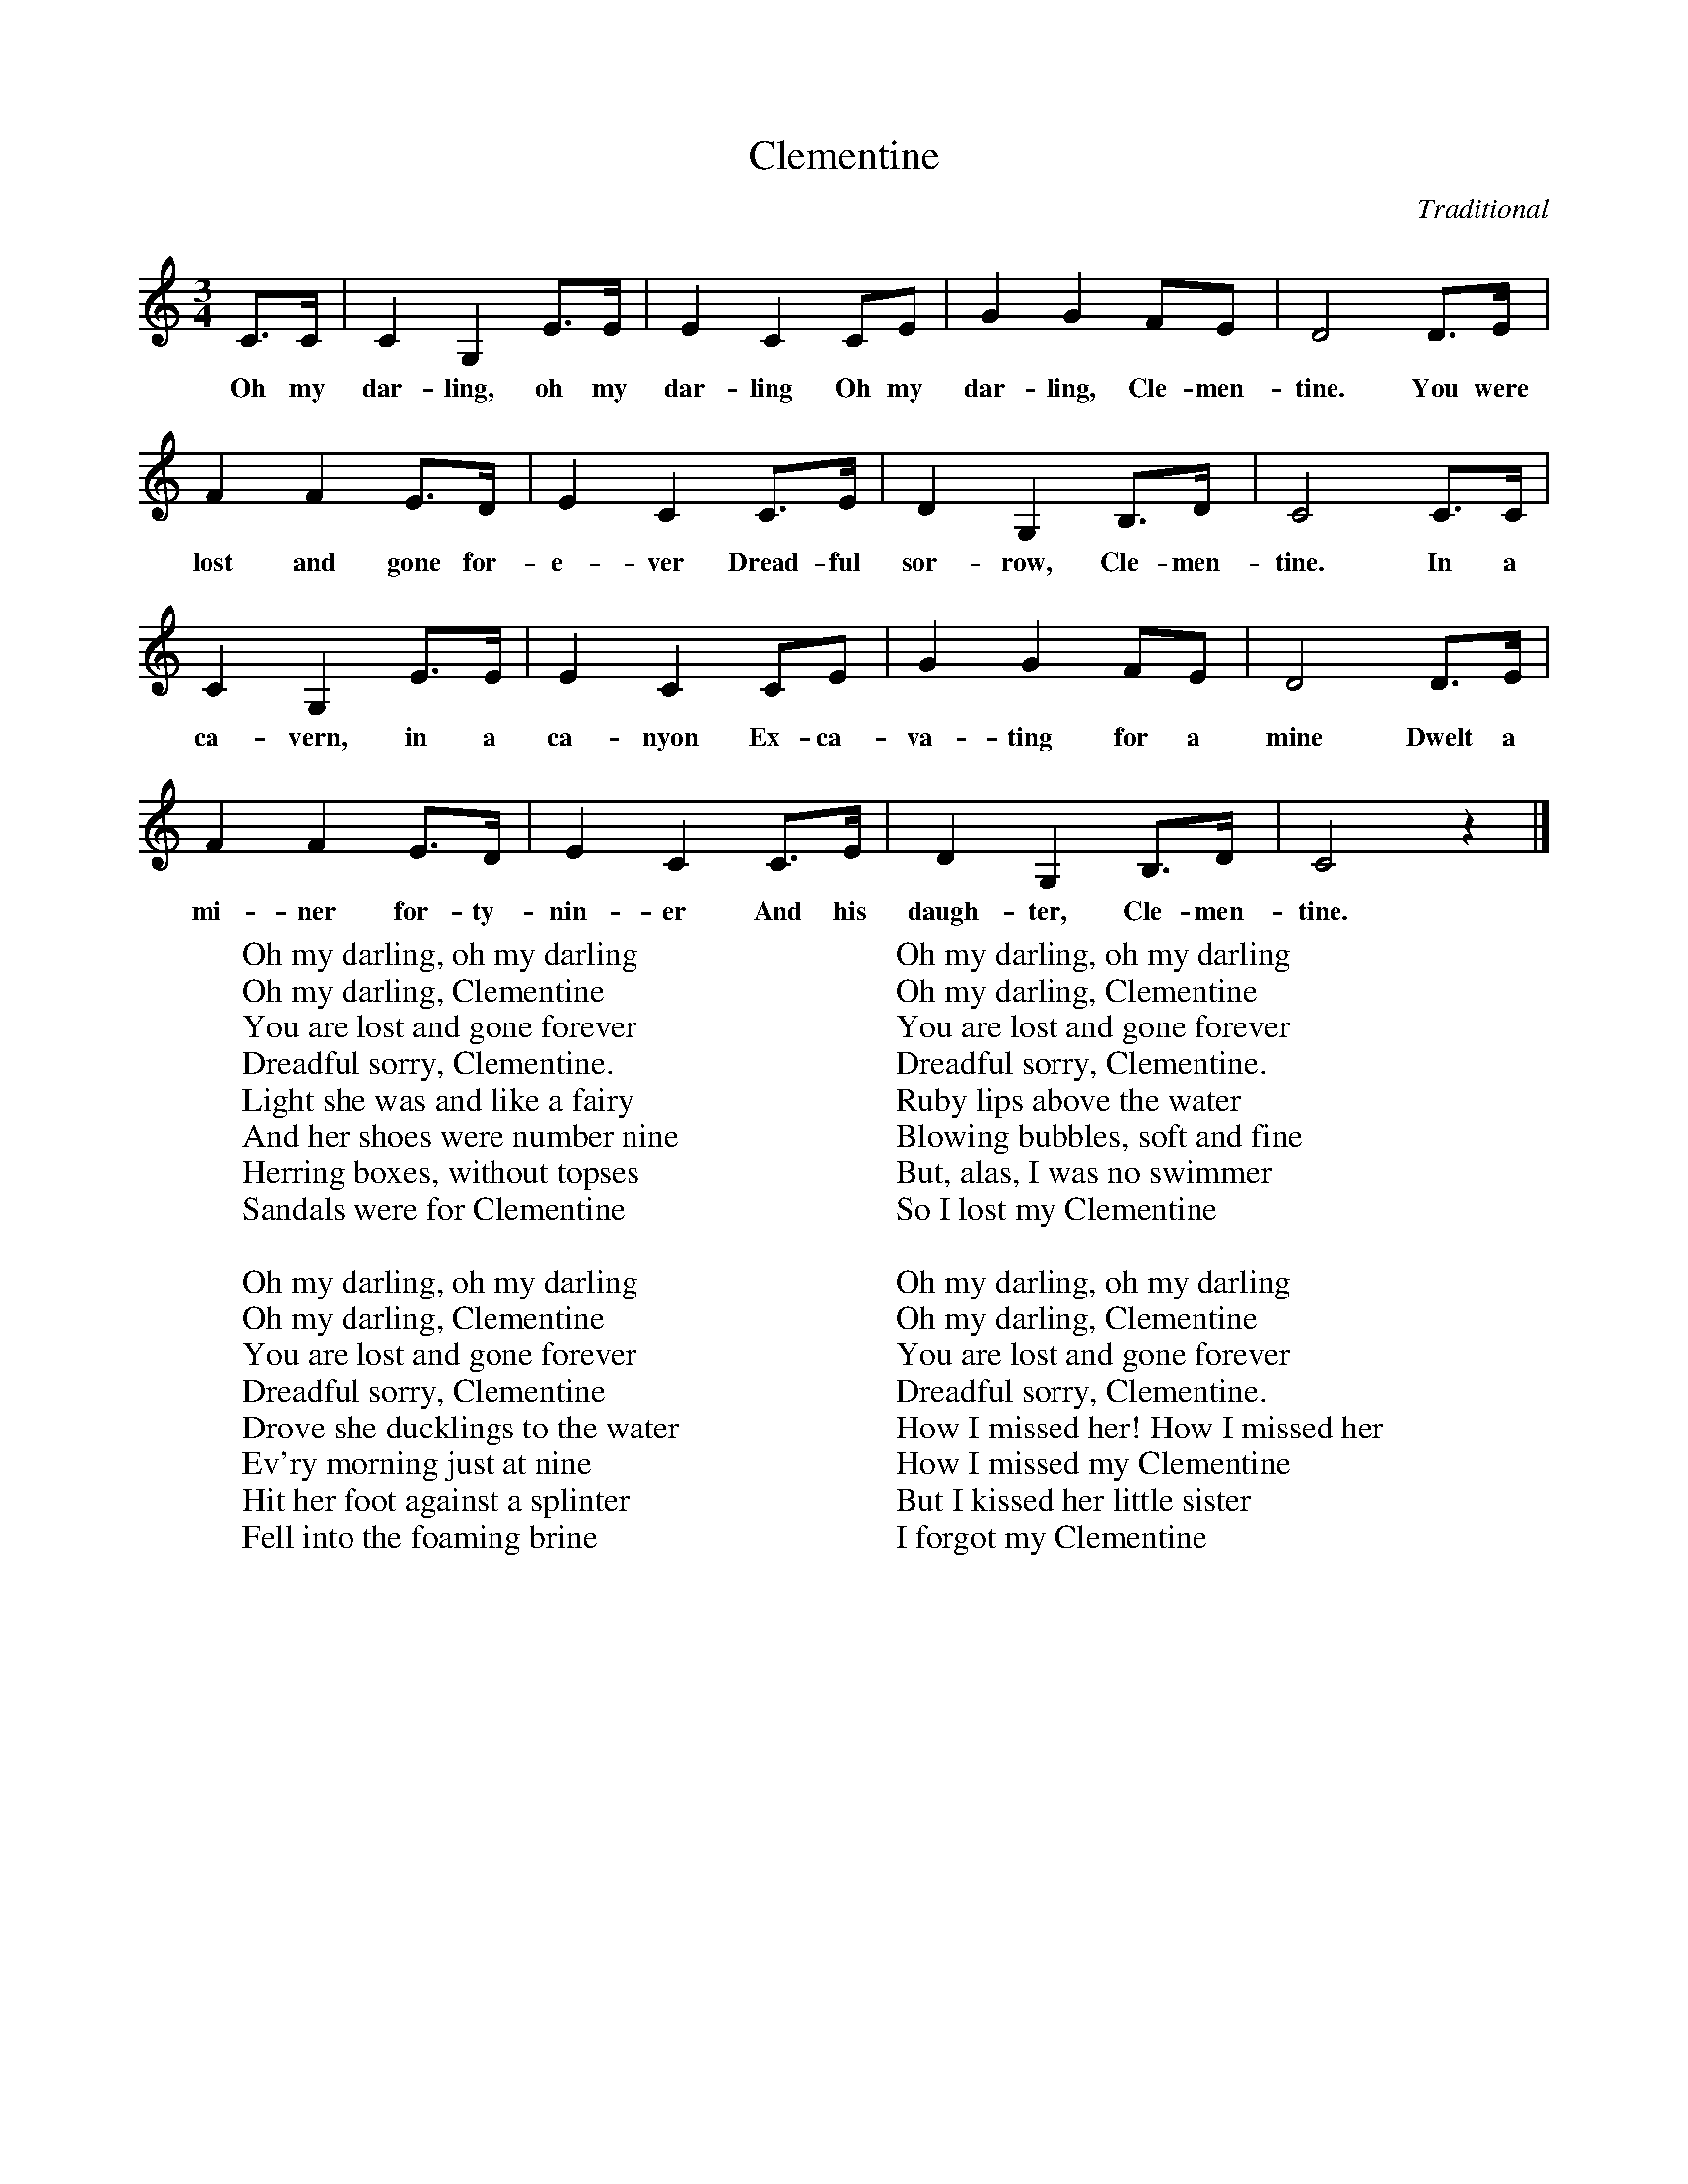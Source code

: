 %abc-2.1
X:1
T:Clementine
O:Traditional
M:3/4
L:1/8
K:Cmaj
C>C | C2 G,2 E>E | E2 C2 CE | G2 G2 FE | D4 D>E |
w: Oh my dar-ling, oh my dar-ling Oh my dar-ling, Cle-men-tine. You were
F2 F2 E>D | E2 C2 C>E | D2 G,2 B,>D | C4 C>C | 
w: lost and gone for-e-ver Dread-ful sor-row, Cle-men-tine. In a 
C2 G,2 E>E | E2 C2 CE | G2 G2 FE | D4 D>E |
w: ca-vern, in a ca-nyon Ex-ca-va-ting for a mine Dwelt a 
F2 F2 E>D | E2 C2 C>E | D2 G,2 B,>D | C4 z2|]
w: mi-ner for-ty-nin-er And his daugh-ter, Cle-men-tine.
W: Oh my darling, oh my darling
W: Oh my darling, Clementine
W: You are lost and gone forever
W: Dreadful sorry, Clementine.
W: Light she was and like a fairy
W: And her shoes were number nine
W: Herring boxes, without topses
W: Sandals were for Clementine
W: 
W: Oh my darling, oh my darling
W: Oh my darling, Clementine
W: You are lost and gone forever
W: Dreadful sorry, Clementine
W: Drove she ducklings to the water
W: Ev'ry morning just at nine
W: Hit her foot against a splinter
W: Fell into the foaming brine
W:
W: Oh my darling, oh my darling
W: Oh my darling, Clementine
W: You are lost and gone forever
W: Dreadful sorry, Clementine.
W: Ruby lips above the water
W: Blowing bubbles, soft and fine
W: But, alas, I was no swimmer
W: So I lost my Clementine
W: 
W: Oh my darling, oh my darling
W: Oh my darling, Clementine
W: You are lost and gone forever
W: Dreadful sorry, Clementine.
W: How I missed her! How I missed her
W: How I missed my Clementine
W: But I kissed her little sister
W: I forgot my Clementine
